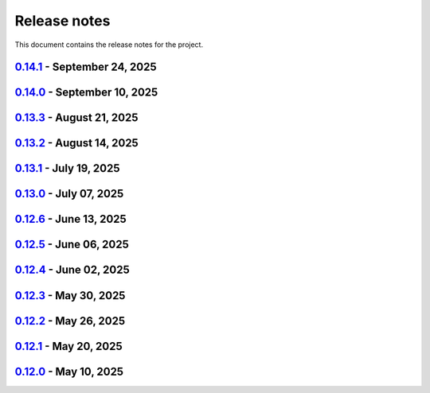 .. _ref_release_notes:

Release notes
#############

This document contains the release notes for the project.

.. vale off

.. towncrier release notes start

`0.14.1 <https://github.com/ansys-internal/pyaedt-toolkits-common/releases/tag/v0.14.1>`_ - September 24, 2025
==============================================================================================================

.. tab-set::


  .. tab-item:: Dependencies

    .. list-table::
        :header-rows: 0
        :widths: auto

        * - Bump twine from 6.1.0 to 6.2.0
          - `#323 <https://github.com/ansys-internal/pyaedt-toolkits-common/pull/323>`_

        * - Update pytest-cov requirement from <6.3,>=4.0.0 to >=4.0.0,<7.1
          - `#327 <https://github.com/ansys-internal/pyaedt-toolkits-common/pull/327>`_

        * - Bump ansys/actions from 10.0.20 to 10.1.1
          - `#329 <https://github.com/ansys-internal/pyaedt-toolkits-common/pull/329>`_


  .. tab-item:: Documentation

    .. list-table::
        :header-rows: 0
        :widths: auto

        * - Update ``CONTRIBUTORS.md`` with the latest contributors
          - `#324 <https://github.com/ansys-internal/pyaedt-toolkits-common/pull/324>`_


  .. tab-item:: Fixed

    .. list-table::
        :header-rows: 0
        :widths: auto

        * - Deprecated pyaedt argument
          - `#330 <https://github.com/ansys-internal/pyaedt-toolkits-common/pull/330>`_


  .. tab-item:: Maintenance

    .. list-table::
        :header-rows: 0
        :widths: auto

        * - Update CHANGELOG for v0.14.0
          - `#321 <https://github.com/ansys-internal/pyaedt-toolkits-common/pull/321>`_

        * - Bump 0.15.dev0
          - `#322 <https://github.com/ansys-internal/pyaedt-toolkits-common/pull/322>`_

        * - Update README.rst
          - `#325 <https://github.com/ansys-internal/pyaedt-toolkits-common/pull/325>`_


`0.14.0 <https://github.com/ansys-internal/pyaedt-toolkits-common/releases/tag/v0.14.0>`_ - September 10, 2025
==============================================================================================================

.. tab-set::


  .. tab-item:: Dependencies

    .. list-table::
        :header-rows: 0
        :widths: auto

        * - Update flit-core requirement from <3.11,>=3.2 to >=3.2,<4
          - `#229 <https://github.com/ansys-internal/pyaedt-toolkits-common/pull/229>`_

        * - Bump codecov/codecov-action from 5.4.3 to 5.5.0
          - `#311 <https://github.com/ansys-internal/pyaedt-toolkits-common/pull/311>`_

        * - Bump actions/setup-python from 5.6.0 to 6.0.0
          - `#314 <https://github.com/ansys-internal/pyaedt-toolkits-common/pull/314>`_

        * - Bump ansys/actions from 10.0.14 to 10.0.20
          - `#316 <https://github.com/ansys-internal/pyaedt-toolkits-common/pull/316>`_

        * - Bump pypa/gh-action-pypi-publish from 1.12.4 to 1.13.0
          - `#317 <https://github.com/ansys-internal/pyaedt-toolkits-common/pull/317>`_

        * - Bump actions/labeler from 5.0.0 to 6.0.1
          - `#318 <https://github.com/ansys-internal/pyaedt-toolkits-common/pull/318>`_

        * - Bump codecov/codecov-action from 5.5.0 to 5.5.1
          - `#319 <https://github.com/ansys-internal/pyaedt-toolkits-common/pull/319>`_


  .. tab-item:: Fixed

    .. list-table::
        :header-rows: 0
        :widths: auto

        * - Update documentation sphinx dependency
          - `#299 <https://github.com/ansys-internal/pyaedt-toolkits-common/pull/299>`_

        * - Fix pyside version in tests and doc
          - `#307 <https://github.com/ansys-internal/pyaedt-toolkits-common/pull/307>`_

        * - Pydantic deprecation and CI warning spotted in CI logs
          - `#309 <https://github.com/ansys-internal/pyaedt-toolkits-common/pull/309>`_


  .. tab-item:: Maintenance

    .. list-table::
        :header-rows: 0
        :widths: auto

        * - Update CHANGELOG for v0.13.3
          - `#306 <https://github.com/ansys-internal/pyaedt-toolkits-common/pull/306>`_

        * - Strengthen workflow's job dependencies
          - `#313 <https://github.com/ansys-internal/pyaedt-toolkits-common/pull/313>`_

        * - Update SECURITY.md
          - `#320 <https://github.com/ansys-internal/pyaedt-toolkits-common/pull/320>`_


  .. tab-item:: Test

    .. list-table::
        :header-rows: 0
        :widths: auto

        * - Fix flaky test using geometry thread
          - `#308 <https://github.com/ansys-internal/pyaedt-toolkits-common/pull/308>`_

        * - Improve menu testing
          - `#312 <https://github.com/ansys-internal/pyaedt-toolkits-common/pull/312>`_


`0.13.3 <https://github.com/ansys-internal/pyaedt-toolkits-common/releases/tag/v0.13.3>`_ - August 21, 2025
===========================================================================================================

.. tab-set::


  .. tab-item:: Dependencies

    .. list-table::
        :header-rows: 0
        :widths: auto

        * - Bump actions/checkout from 4.2.2 to 5.0.0
          - `#304 <https://github.com/ansys-internal/pyaedt-toolkits-common/pull/304>`_


  .. tab-item:: Maintenance

    .. list-table::
        :header-rows: 0
        :widths: auto

        * - Update CHANGELOG for v0.13.2
          - `#303 <https://github.com/ansys-internal/pyaedt-toolkits-common/pull/303>`_

        * - Revert pyside6 6.9.0
          - `#305 <https://github.com/ansys-internal/pyaedt-toolkits-common/pull/305>`_


`0.13.2 <https://github.com/ansys-internal/pyaedt-toolkits-common/releases/tag/v0.13.2>`_ - August 14, 2025
===========================================================================================================

.. tab-set::


  .. tab-item:: Dependencies

    .. list-table::
        :header-rows: 0
        :widths: auto

        * - Bump ansys/actions from 10.0.12 to 10.0.14
          - `#300 <https://github.com/ansys-internal/pyaedt-toolkits-common/pull/300>`_

        * - Bump actions/download-artifact from 4.3.0 to 5.0.0
          - `#301 <https://github.com/ansys-internal/pyaedt-toolkits-common/pull/301>`_

        * - Bump build from 1.2.2.post1 to 1.3.0
          - `#302 <https://github.com/ansys-internal/pyaedt-toolkits-common/pull/302>`_


  .. tab-item:: Maintenance

    .. list-table::
        :header-rows: 0
        :widths: auto

        * - Update changelog for v0.13.1
          - `#294 <https://github.com/ansys-internal/pyaedt-toolkits-common/pull/294>`_

        * - Pin vtk-osmesa version
          - `#296 <https://github.com/ansys-internal/pyaedt-toolkits-common/pull/296>`_

        * - Use aedt 2025r2
          - `#297 <https://github.com/ansys-internal/pyaedt-toolkits-common/pull/297>`_


`0.13.1 <https://github.com/ansys-internal/pyaedt-toolkits-common/releases/tag/v0.13.1>`_ - July 19, 2025
=========================================================================================================

.. tab-set::


  .. tab-item:: Dependencies

    .. list-table::
        :header-rows: 0
        :widths: auto

        * - Update pytest-qt requirement from <4.5,>=4.0.0 to >=4.0.0,<4.6
          - `#291 <https://github.com/ansys-internal/pyaedt-toolkits-common/pull/291>`_

        * - Bump ansys/actions from 10.0.11 to 10.0.12
          - `#292 <https://github.com/ansys-internal/pyaedt-toolkits-common/pull/292>`_


  .. tab-item:: Documentation

    .. list-table::
        :header-rows: 0
        :widths: auto

        * - Update ``contributors.md`` with the latest contributors
          - `#293 <https://github.com/ansys-internal/pyaedt-toolkits-common/pull/293>`_


  .. tab-item:: Maintenance

    .. list-table::
        :header-rows: 0
        :widths: auto

        * - Update changelog for v0.13.0
          - `#288 <https://github.com/ansys-internal/pyaedt-toolkits-common/pull/288>`_

        * - Update v0.14.dev0
          - `#289 <https://github.com/ansys-internal/pyaedt-toolkits-common/pull/289>`_

        * - Add safety check to all dependencies
          - `#290 <https://github.com/ansys-internal/pyaedt-toolkits-common/pull/290>`_


`0.13.0 <https://github.com/ansys-internal/pyaedt-toolkits-common/releases/tag/v0.13.0>`_ - July 07, 2025
=========================================================================================================

.. tab-set::


  .. tab-item:: Added

    .. list-table::
        :header-rows: 0
        :widths: auto

        * - Add last example tests
          - `#281 <https://github.com/ansys-internal/pyaedt-toolkits-common/pull/281>`_


  .. tab-item:: Dependencies

    .. list-table::
        :header-rows: 0
        :widths: auto

        * - Update pytest requirement from <8.4,>=7.4.0 to >=7.4.0,<8.5
          - `#274 <https://github.com/ansys-internal/pyaedt-toolkits-common/pull/274>`_

        * - Bump pyside6 from 6.9.0 to 6.9.1
          - `#275 <https://github.com/ansys-internal/pyaedt-toolkits-common/pull/275>`_

        * - Update pytest-cov requirement from <6.2,>=4.0.0 to >=4.0.0,<6.3
          - `#277 <https://github.com/ansys-internal/pyaedt-toolkits-common/pull/277>`_

        * - Update numpydoc requirement from <1.9,>=1.5.0 to >=1.5.0,<1.10
          - `#287 <https://github.com/ansys-internal/pyaedt-toolkits-common/pull/287>`_


  .. tab-item:: Documentation

    .. list-table::
        :header-rows: 0
        :widths: auto

        * - Added deepwiki badge
          - `#286 <https://github.com/ansys-internal/pyaedt-toolkits-common/pull/286>`_


  .. tab-item:: Maintenance

    .. list-table::
        :header-rows: 0
        :widths: auto

        * - Update changelog for v0.12.6
          - `#273 <https://github.com/ansys-internal/pyaedt-toolkits-common/pull/273>`_

        * - Cleanup and updates
          - `#280 <https://github.com/ansys-internal/pyaedt-toolkits-common/pull/280>`_

        * - Add vulnerability check and refactor the code accordingly
          - `#285 <https://github.com/ansys-internal/pyaedt-toolkits-common/pull/285>`_


  .. tab-item:: Miscellaneous

    .. list-table::
        :header-rows: 0
        :widths: auto

        * - Improve example and test ui
          - `#276 <https://github.com/ansys-internal/pyaedt-toolkits-common/pull/276>`_


`0.12.6 <https://github.com/ansys-internal/pyaedt-toolkits-common/releases/tag/v0.12.6>`_ - June 13, 2025
=========================================================================================================

.. tab-set::


  .. tab-item:: Dependencies

    .. list-table::
        :header-rows: 0
        :widths: auto

        * - Bump ansys/actions from 9 to 10
          - `#272 <https://github.com/ansys-internal/pyaedt-toolkits-common/pull/272>`_


  .. tab-item:: Maintenance

    .. list-table::
        :header-rows: 0
        :widths: auto

        * - update CHANGELOG for v0.12.5
          - `#271 <https://github.com/ansys-internal/pyaedt-toolkits-common/pull/271>`_


`0.12.5 <https://github.com/ansys-internal/pyaedt-toolkits-common/releases/tag/v0.12.5>`_ - June 06, 2025
=========================================================================================================

.. tab-set::


  .. tab-item:: Documentation

    .. list-table::
        :header-rows: 0
        :widths: auto

        * - add doc section for distribution
          - `#269 <https://github.com/ansys-internal/pyaedt-toolkits-common/pull/269>`_

        * - Update distributing.rst
          - `#270 <https://github.com/ansys-internal/pyaedt-toolkits-common/pull/270>`_


  .. tab-item:: Maintenance

    .. list-table::
        :header-rows: 0
        :widths: auto

        * - update CHANGELOG for v0.12.4
          - `#268 <https://github.com/ansys-internal/pyaedt-toolkits-common/pull/268>`_


`0.12.4 <https://github.com/ansys-internal/pyaedt-toolkits-common/releases/tag/v0.12.4>`_ - June 02, 2025
=========================================================================================================

.. tab-set::


  .. tab-item:: Documentation

    .. list-table::
        :header-rows: 0
        :widths: auto

        * - Update ``CONTRIBUTORS.md`` with the latest contributors
          - `#266 <https://github.com/ansys-internal/pyaedt-toolkits-common/pull/266>`_


  .. tab-item:: Fixed

    .. list-table::
        :header-rows: 0
        :widths: auto

        * - Widget misaligment
          - `#267 <https://github.com/ansys-internal/pyaedt-toolkits-common/pull/267>`_


  .. tab-item:: Maintenance

    .. list-table::
        :header-rows: 0
        :widths: auto

        * - update CHANGELOG for v0.12.3
          - `#265 <https://github.com/ansys-internal/pyaedt-toolkits-common/pull/265>`_


`0.12.3 <https://github.com/ansys-internal/pyaedt-toolkits-common/releases/tag/v0.12.3>`_ - May 30, 2025
========================================================================================================

.. tab-set::


  .. tab-item:: Added

    .. list-table::
        :header-rows: 0
        :widths: auto

        * - Auto resolution
          - `#264 <https://github.com/ansys-internal/pyaedt-toolkits-common/pull/264>`_


  .. tab-item:: Maintenance

    .. list-table::
        :header-rows: 0
        :widths: auto

        * - update CHANGELOG for v0.12.2
          - `#262 <https://github.com/ansys-internal/pyaedt-toolkits-common/pull/262>`_

        * - Add changelog upper case
          - `#263 <https://github.com/ansys-internal/pyaedt-toolkits-common/pull/263>`_


`0.12.2 <https://github.com/ansys-internal/pyaedt-toolkits-common/releases/tag/v0.12.2>`_ - May 26, 2025
========================================================================================================

.. tab-set::


  .. tab-item:: Added

    .. list-table::
        :header-rows: 0
        :widths: auto

        * - Add specific application if passed
          - `#260 <https://github.com/ansys-internal/pyaedt-toolkits-common/pull/260>`_

        * - Add ON/OFF in toggle
          - `#261 <https://github.com/ansys-internal/pyaedt-toolkits-common/pull/261>`_


  .. tab-item:: Maintenance

    .. list-table::
        :header-rows: 0
        :widths: auto

        * - update CHANGELOG for v0.12.1
          - `#257 <https://github.com/ansys-internal/pyaedt-toolkits-common/pull/257>`_


`0.12.1 <https://github.com/ansys-internal/pyaedt-toolkits-common/releases/tag/v0.12.1>`_ - May 20, 2025
========================================================================================================

.. tab-set::


  .. tab-item:: Added

    .. list-table::
        :header-rows: 0
        :widths: auto

        * - Add set_visible_button for left menu
          - `#256 <https://github.com/ansys-internal/pyaedt-toolkits-common/pull/256>`_


  .. tab-item:: Maintenance

    .. list-table::
        :header-rows: 0
        :widths: auto

        * - update CHANGELOG for v0.12.0
          - `#252 <https://github.com/ansys-internal/pyaedt-toolkits-common/pull/252>`_

        * - Update v0.13.dev0
          - `#253 <https://github.com/ansys-internal/pyaedt-toolkits-common/pull/253>`_


`0.12.0 <https://github.com/ansys-internal/pyaedt-toolkits-common/releases/tag/v0.12.0>`_ - May 10, 2025
========================================================================================================

.. tab-set::


  .. tab-item:: Maintenance

    .. list-table::
        :header-rows: 0
        :widths: auto

        * - Update Python 3.12
          - `#248 <https://github.com/ansys-internal/pyaedt-toolkits-common/pull/248>`_


.. vale on